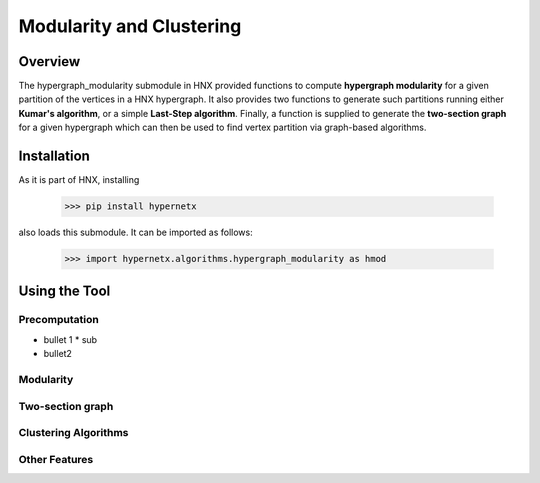 .. _modularity:


=========================
Modularity and Clustering
=========================

.. image:: images/ModularityScreenShot.png
   :width: 300px
   :align: right

Overview
--------
The hypergraph_modularity submodule in HNX provided functions to compute **hypergraph modularity** for a
given partition of the vertices in a HNX hypergraph. It also provides two functions to generate such
partitions running either **Kumar's algorithm**, or a simple **Last-Step algorithm**. Finally, a function
is supplied to generate the **two-section graph** for a given hypergraph which can then be used to find
vertex partition via graph-based algorithms.


Installation
------------
As it is part of HNX, installing

    >>> pip install hypernetx

also loads this submodule. It can be imported as follows:

    >>> import hypernetx.algorithms.hypergraph_modularity as hmod

Using the Tool
--------------

Precomputation
^^^^^^^^^^^^^^
* bullet 1
  * sub
* bullet2

Modularity
^^^^^^^^^^

Two-section graph
^^^^^^^^^^^^^^^^^
  
Clustering Algorithms
^^^^^^^^^^^^^^^^^^^^^

Other Features
^^^^^^^^^^^^^^

.. _HypernetxWidget: https://github.com/pnnl/hypernetx-widget
